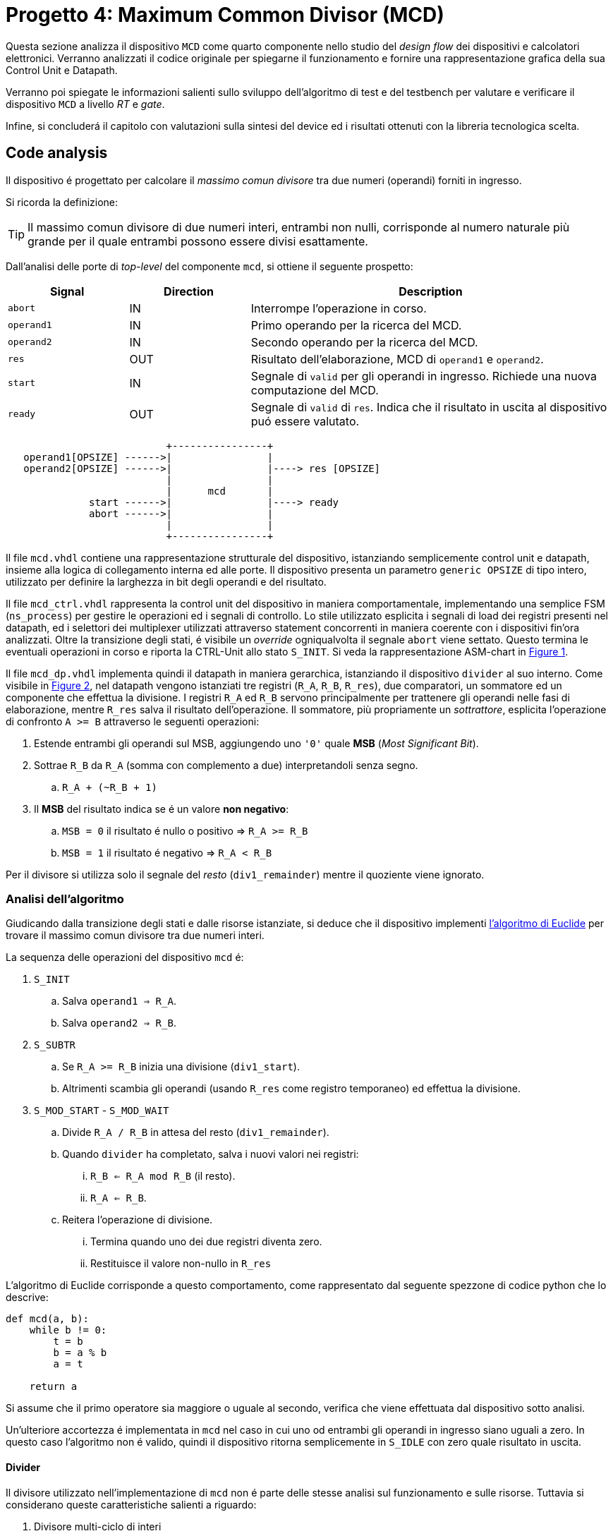 [#project_mcd]
= Progetto 4: Maximum Common Divisor (MCD)

Questa sezione analizza il dispositivo `MCD` come quarto componente nello studio del _design flow_ dei dispositivi e calcolatori elettronici.
Verranno analizzati il codice originale per spiegarne il funzionamento e fornire una rappresentazione grafica della sua Control Unit e Datapath.

Verranno poi spiegate le informazioni salienti sullo sviluppo dell'algoritmo di test e del testbench per valutare e verificare il dispositivo `MCD` a livello _RT_ e _gate_.

Infine, si concluderá il capitolo con valutazioni sulla sintesi del device ed i risultati ottenuti con la libreria tecnologica scelta.

== Code analysis

Il dispositivo é progettato per calcolare il _massimo comun divisore_ tra due numeri (operandi) forniti in ingresso.

Si ricorda la definizione:

[TIP]
====
Il massimo comun divisore di due numeri interi, entrambi non nulli, corrisponde al numero naturale più grande per il quale entrambi possono essere divisi esattamente.
====

Dall'analisi delle porte di _top-level_ del componente `mcd`, si ottiene il seguente prospetto:


[table_mcd_IOports,subs="attributes+"]
[cols="^2m,^2,6",options="header"]
|===

|Signal
|Direction
|Description

|abort
|IN
|Interrompe l'operazione in corso.

|operand1
|IN
|Primo operando per la ricerca del MCD.

|operand2
|IN
|Secondo operando per la ricerca del MCD.

|res
|OUT
|Risultato dell'elaborazione, MCD di `operand1` e `operand2`.

|start
|IN
|Segnale di `valid` per gli operandi in ingresso.
Richiede una nuova computazione del MCD.

|ready
|OUT
|Segnale di `valid` di `res`.
Indica che il risultato in uscita al dispositivo puó essere valutato.

|===

[.center,svgbob-mcd_ports]
[svgbob]
----
                           +----------------+
   operand1[OPSIZE] ------>|                |
   operand2[OPSIZE] ------>|                |----> res [OPSIZE]
                           |                |
                           |      mcd       |
              start ------>|                |----> ready
              abort ------>|                |
                           |                |
                           +----------------+
----

Il file `mcd.vhdl` contiene una rappresentazione strutturale del dispositivo, istanziando semplicemente control unit e datapath, insieme alla logica di collegamento interna ed alle porte.
Il dispositivo presenta un parametro `generic OPSIZE` di tipo intero, utilizzato per definire la larghezza in bit degli operandi e del risultato.

Il file `mcd_ctrl.vhdl` rappresenta la control unit del dispositivo in maniera comportamentale, implementando una semplice FSM (`ns_process`) per gestire le operazioni ed i segnali di controllo.
Lo stile utilizzato esplicita i segnali di load dei registri presenti nel datapath, ed i selettori dei multiplexer utilizzati attraverso statement concorrenti in maniera coerente con i dispositivi fin'ora analizzati.
Oltre la transizione degli stati, é visibile un _override_ ogniqualvolta il segnale `abort` viene settato.
Questo termina le eventuali operazioni in corso e riporta la CTRL-Unit allo stato `S_INIT`.
Si veda la rappresentazione ASM-chart in <<fig_mcd_ctrl>>.

Il file `mcd_dp.vhdl` implementa quindi il datapath in maniera gerarchica, istanziando il dispositivo `divider` al suo interno.
Come visibile in <<fig_mcd_dp>>, nel datapath vengono istanziati tre registri (`R_A`, `R_B`, `R_res`), due comparatori, un sommatore ed un componente che effettua la divisione.
I registri `R_A` ed `R_B` servono principalmente per trattenere gli operandi nelle fasi di elaborazione, mentre `R_res` salva il risultato dell'operazione.
Il sommatore, più propriamente un _sottrattore_, esplicita l'operazione di confronto `A >= B` attraverso le seguenti operazioni:

. Estende entrambi gli operandi sul MSB, aggiungendo uno `'0'` quale **MSB** (_Most Significant Bit_).
. Sottrae `R_B` da `R_A` (somma con complemento a due) interpretandoli senza segno.
.. `R_A + (~R_B + 1)`
. Il *MSB* del risultato indica se é un valore **non negativo**:
.. `MSB = 0` il risultato é nullo o positivo => `R_A >= R_B`
.. `MSB = 1` il risultato é negativo => `R_A < R_B`

Per il divisore si utilizza solo il segnale del _resto_ (`div1_remainder`) mentre il quoziente viene ignorato.

=== Analisi dell'algoritmo

Giudicando dalla transizione degli stati e dalle risorse istanziate, si deduce che il dispositivo implementi link:https://it.wikipedia.org/wiki/Algoritmo_di_Euclide[l'algoritmo di Euclide] per trovare il massimo comun divisore tra due numeri interi.

La sequenza delle operazioni del dispositivo `mcd` é:

. `S_INIT`
.. Salva `operand1 => R_A`.
.. Salva `operand2 => R_B`.
. `S_SUBTR`
.. Se `R_A >= R_B` inizia una divisione (`div1_start`).
.. Altrimenti scambia gli operandi (usando `R_res` come registro temporaneo) ed effettua la divisione.
. `S_MOD_START` - `S_MOD_WAIT`
.. Divide `R_A / R_B` in attesa del resto (`div1_remainder`).
.. Quando `divider` ha completato, salva i nuovi valori nei registri:
... `R_B <= R_A mod R_B` (il resto).
... `R_A <= R_B`.
.. Reitera l'operazione di divisione.
... Termina quando uno dei due registri diventa zero.
... Restituisce il valore non-nullo in `R_res`

L'algoritmo di Euclide corrisponde a questo comportamento, come rappresentato dal seguente spezzone di codice python che lo descrive:

[source, python]
----
def mcd(a, b):
    while b != 0:
        t = b
        b = a % b
        a = t

    return a
----

Si assume che il primo operatore sia maggiore o uguale al secondo, verifica che viene effettuata dal dispositivo sotto analisi.

Un'ulteriore accortezza é implementata in `mcd` nel caso in cui uno od entrambi gli operandi in ingresso siano uguali a zero.
In questo caso l'algoritmo non é valido, quindi il dispositivo ritorna semplicemente in `S_IDLE` con zero quale risultato in uscita.

==== Divider

Il divisore utilizzato nell'implementazione di `mcd` non é parte delle stesse analisi sul funzionamento e sulle risorse.
Tuttavia si considerano queste caratteristiche salienti a riguardo:

. Divisore multi-ciclo di interi
. Larghezza parametrica degli operandi e del risultato
. Algoritmo usato: link:https://en.wikipedia.org/wiki/Division_algorithm#Restoring_division[Restoring Division]
.. Per ogni bit del dividendo originale (gli operandi vengono raddoppiati in larghezza):
... Shift a sinistra del resto ed il prossimo bit del dividendo.
... Sottrae il divisore dal resto.
... Se la sottrazione é `>= 0`, imposta il bit del quoziente a 1.
... Altrimenti _ripristina_ il resto ed imposta il bit del quoziente a 0.
.. Al termine del loop si ottiene il resto ed il quoziente.

=== ASM Chart

La rappresentazione della CTRL-Unit del dispositivo `mcd` é visibile nel seguente diagramma:

.`mcd` ASM-Chart CTRL-Unit
[#fig_mcd_ctrl,reftext='{figure-caption} {counter:refnum}']
image::images/ASM-mcd_ctrl.drawio.svg[]

Dove si é apposto un flusso fuori dal normale controllo della FSM per indicare il comportamento del segnale `abort` quale _override_ del normale funzionamento.

Le risorse visibili nel datapath sono invece rappresentate nella seguente immagine:

.`mcd` Risorse Datapath
[#fig_mcd_dp,reftext='{figure-caption} {counter:refnum}']
image::images/ASM-mcd_dp.drawio.svg[]

Si é rappresentato il componente `divider` come un blocco gerarchico di cui si considera solo il comportamento alle porte di input e di output.
Il divisore appare come un dispositivo multi-ciclo, che inizia un'operazione al set del segnale `start` e segnala la validitá dei suoi output (quoziente e resto) tramite il segnale `ready`.
Risulta presente un segnale di `abort` per terminare prematuramente una divisione in corso.
Anche per il divisore é presente il `generic OPSIZE` corrispondente a quello del dispositivo `mcd` che controlla la larghezza in bit degli operandi e del risultato.

== Tester e Testbench

Per osservare e verificare il funzionamento del dispositivo sono stati sviluppati un testbench ed un tester.
L'architettura di test segue l'impostazione vista nella sezione <<Multiplier and Count Leading Zeroes>>, con dei minimi aggiustamenti per il funzionamento di `mcd`.

// see https://ivanceras.github.io/svgbob-editor/

[.custom-style,svgbob-mcd_tb_arch]
[svgbob]
----
.------------------------------------------------------------------.
|                                                                  |
|                        +--------+                                |
|                        | rstgen |                                |
|                        +----+---+                                |
|                             |                                    |
|              +--------------+--------------+                     |
|              |                             |                     |
|              v                             v                     |
|        +----------+                   +-----------+              |
|        |          |                   |           |              |
|        |          | abort ----------->|           |              |
|        |          | start ----------->|           |              |
|        |          |                   |           |              |
|        |          | operand1 -------->|           |              |
|        |  tester  | operand2 -------->|    mcd    |              |
|        |          |                   |           |              |
|        |    {tg}  | <------------ res |   {dut}   |              |
|        |          | <---------- ready |           |              |
|        |          |                   |           |              |
|        |          | finished ---+     |           |              |
|        +----------+             |     +-----------+              |
|          ^                      |            ^                   |
|          |                      v            |                   |
|          |   +-------+       +----------+    |                   |
|          |   |  clk  |       |  finish  |    |                   |
|          |   |  gen  |<------+   proc   |    |                   |
|          |   +---+---+       +----------+    |                   |
|          |       |                           |                   |
|          +-------+---------------------------+                   |
|                                                      {tb}        |
|                                                      testbench   |
'------------------------------------------------------------------'

# Legend:
tb = {
    fill: papayawhip;
}
tg = {
    fill: lightblue;
}
dut = {
    fill: lightyellow;
}
----

Il diagramma ASM relativo al `tester` ricalca quello usato per il dispositivo `multiplier_and_clz`, con le opportune modifiche per confrontare il risultato nel processo `check`.

image::images/ASM-mcd_tester.drawio.svg[]

Il segnale `abort` non viene testato esplicitamente, ma viene utilizzato solo nel caso in cui uno dei due operandi sia nullo.
In questa situazione anche il controllo del risultato nel processo `check` viene saltato.
Il `tester` procede quindi con i prossimi valori casuali.
Questa condizione non é comunque raggiungibile in quanto il pacchetto `lfsr_pkg` utilizza dei polinomi per i quali il valore zero risulta essere l'elemento nullo, bloccando il funzionamento del generatore ed annullando tutti i valori successivi in caso di registro con soli zeri.
Il valore iniziale per il `lfsr` viene impostato tramite la costante `SEED`.

Il parametro `NTESTS` puó essere trasmesso all'istanza attraverso il `generic override` a linea di comando, come per gli altri progetti.
Il dispositivo `tester` inietta operandi casuali, ottenuti tramite il generatore di numeri pseudo-casuali, e confronta il risultato ottenuto con la seguente funzione, come da indicazioni di progetto:

.Calcolo *MCD*, funzione ricorsiva per `tester`
[%unbreakable]
[source, vhdl]
----
    function mcd_r(op1: unsigned; op2: unsigned) return unsigned is
    begin
        if op2 > op1 then
            return mcd_r(op2, op1);
        else
            if op2 = 0 then
                return op1;
            else
                return mcd_r(op2, op1 rem op2);
            end if;
        end if;
    end;
----

Questa versione di calcolo del *MCD* differisce da quella implementativa per la ricorsivitá, ma si assume che il risultato sia equivalente in assenza di errori nel dispositivo `mcd`.

== Simulations, Synthesis and Evaluations

In questa sezione verranno presentati i risultati e le valutazioni relative alle diverse simulazioni del dispositivo `mcd`.

Sono state impostate larghezze di `16` , `32` e `64` bit per gli operandi ed il risultato, con `NTESTS >= 10000` per ogni simulazione.

=== RTL Simulations

Per le simulazioni RTL, é stato utilizzato `GHDL`, attraverso il _workflow_ giá sperimentato con gli altri progetti, tramite l'<<script_ghdl, helper script ghdl>>.
Considerato che lo script indica autonomamente al tool di salvare i segnali in un output `<prj_name>.ghw` per l'ispezione delle forme d'onda, e che questo richiede un certo tempo e puó raggiungere dimensioni notevoli (`1.3GB` per `NTESTS=20000` e `OPSIZE=32`), si consiglia di eliminare la sezione di salvataggo dallo script (commentando per esempio la linea `SIM_ARGS+="--wave=${WAVE_FILE} "`).
Alternativamente si puó modificare il formato di uscita in `.vcd` per ottenere un output leggermente più "snello".

Gli operandi vengono di volta in volta ottenuti casualmente, perció i risultati saranno per la maggior parte delle volte poco interessanti (ci si aspetta una grandissima presenza di *MCD* uguali a `1`).
Si é quindi aggiunta una sezione al processo `check` del `tester` dove i risultati considerati interessanti vengono stampati su `stdout`.
I criteri per definire i risultati interessanti sono:

. *MCD* é superiore ad una certa soglia
. *MCD* é uguale ad uno dei due operandi

Per abilitare questo _report_, bisogna definire la variabile `VERBOSE` come nel caso di maggiore verbositá per gli eventuali errori.
La soglia di interesse é altrettanto configurabile da linea di comando come generic override:

[%unbreakable]
[source,vhdl]
----
...
    MCD_THRESH  : integer := 4;
...
----

Con un comando di esecuzione come:

[%unbreakable]
[source,bash]
----
ghdl -e -v --std=93c -gOPSIZE=32 -gNTESTS=100 -gVERBOSE=true -gMCD_THRESH=10  testbench
ghdl -r -v --std=93c  --time-resolution=ns -gOPSIZE=32 -gNTESTS=100 -gVERBOSE=true -gMCD_THRESH=10  testbench
----

Si otterranno dei report nella seguente forma:

[%unbreakable]
[source,bash]
----
...
Interesting result at 43077 cycles:
  A   = 10001111000111001000001111010000
  B   = 10111011111111111000011011111001
  mcd = 00000000000000000000000000001111
Interesting result at 44035 cycles:
  A   = 11100011110001110010000011110100
  B   = 00101110111111111110000110110101
  mcd = 00000000000000000000000000011101
Interesting result at 50599 cycles:
  A   = 10110010111110001111000111001000
  B   = 00111101000010111011111111110111
  mcd = 00000000000000000000000000110011
Interesting result at 52618 cycles:
  A   = 01011011001011111000111100011100
  B   = 10000011110100001011101111111000
  mcd = 00000000000000000000000000001100
Interesting result at 57682 cycles:
  A   = 11110100001011011001011111000111
  B   = 10001110010000011110100001010100
  mcd = 00000000000000000000000000001101
TEST PASS: 100 tests
----

Questi risultati sono giá stati confrontati e verificati dalla funzione ricorsiva inclusa in `tester`, ma permettono di ritrovare più agevolmente il punto saliente nelle forme d'onda qual'ora si volesse praticare un'analisi più approfondita dei segnali.
Dall'esempio sopra, si vede l'operazione in cui il risultato é `MCD = 15`:

.`mcd` - Risultato esempio
[#fig_mcd_interesting_result,reftext='{figure-caption} {counter:refnum}']
image::images/mcd_interesting_15.png[]

[#mcd_rtl_reports]
I report ottenuti dalle simulazioni sono presenti nella cartella `simul.rtl`:

. `report_rtl_NTESTS_15000_OPSIZE_16.txt`
. `report_rtl_NTESTS_15000_OPSIZE_32.txt`
. `report_rtl_NTESTS_15000_OPSIZE_64.txt`

Nei documenti sono stati mantenuti anche i comandi generati dallo script, per completezza e ripetibilitá degli stessi.
Inoltre, per verificare ulteriormente i risultati ottenuti e trascritti nei report, é stato utilizzato uno script che accetta in ingresso il file da analizzare e ripete le operazioni indicate.
Lo script, in _python_, utilizza il calcolo della libreria `math` per il link:https://github.com/python/cpython/blob/3f9eb55e090a8de80503e565f508f341c5f4c8da/Modules/mathmodule.c#L710[massimo comun divisore].
I file vengono analizzati ed i valori `bitvector` riconvertiti in opportuni interi senza segno, ed il risultato documentato viene confrontato con quello ricalcolato.
Per ogni controllo viene poi stampato un messaggio relativo al successo (`[ Ok ]`) o meno (`[FAIL]`) della verifica.

Lo script é presente al percorso `scripts/parse_and_check_mcd.py`.

.Esempio di output dello script di verifica dei report
[%unbreakable]
[source, bash]
----
$ scripts/parse_and_check_mcd.py projects/04_mcd/simul.rtl/report_rtl_NTESTS_15000_OPSIZE_32.txt
[ OK ] At 129430 cycles: MCD correct (716)
[ OK ] At 129740 cycles: MCD correct (358)
[ OK ] At 1004666 cycles: MCD correct (370)
...
[ OK ] At 8250365 cycles: MCD correct (339)
[ OK ] At 9162142 cycles: MCD correct (514)
>>> All results are correct.
----

Al termine delle simulazioni RTL e delle verifiche, non si riscontra nessuna nota particolare.
Il dispositivo `mcd` appare deterministicamente funzionante, ed i risultati che conferisce sono corretti nei casi generati casualmente.

Come per il dispositivo <<project_device, Multiplier and CLZ>>, viene fornito uno script per lanciare automaticamente la simulazione RTL tramite `Xcelium`, al percorso `scripts/rtl_xcelium`.
Per evitare l'utilizzo di molta memoria, il salvataggio dei database delle forme d'onda non viene salvatao di default dallo script `scripts/rtl_xsim.tcl`, che deve quindi essere modificato per includerli.
Lo script _tcl_ salva comunque il file `saif` per le stime pre-sintesi in `simul.rtl/mcd.saif`.
Questo file é utilizzato negli script `genus` successivi, per cui risult necessario lanciare lo script `rtl_xcelium` almeno una volta prima di passare al flusso di sintesi.

Lo script esegue una simulazione per 15000 test, con larghezza `OPSIZE = 32`.
Per modificare questi parametri é sufficiente sovrascrivere le variabili `OPSIZE` e `NTESTS` intestate nello script e rilanciarlo.

=== Stdcells synthesis

Come per il dispositivo `device` del <<project_device>>, il flusso di sintesi é contenuto interamente in uno script `tcl`, `scripts/genus.tcl`.
Il setup delle cartelle e l'esecuzione del flusso tramite l'invocazione del tool é eseguibile da script `scripts/synth_genus`, che anche se duplicato nella sottocartella di questo progetto, risulta esattamente identico a quello usato nel capitolo precedente.




=== Gate-level Simulations
=== Other evaluations

[table_mcd_pwr_eval,subs="attributes+"]
[cols="^2,^8",frame="ends",grid="rows",options="header"]
|===

|
|

// Nested table
.^|RTL - 32
1+a|
[cols="^2m,^2m,^2m,^2m,^2m",grid="none", frame="none"]
!===
!Category !Leakage !Internal !Switching !Total

!Subtotal
!4.42570e-05
!1.49415e-03
!5.62748e-04
!2.10116e-03

!Percentage
!2.11%
!71.11%
!26.78%
!100.00%

5+a!---

!
2+!Cell Count
2+!Cell Area
!
2+!1183
2+!2352.238

!===
// ==============================================


// Nested table
.^|Syn, no SDF - 32
1+a|
[cols="^2m,^2m,^2m,^2m,^2m",grid="none", frame="none"]
!===
!Category !Leakage !Internal !Switching !Total

!Subtotal
!4.42570e-05
!1.49415e-03
!5.62748e-04
!2.10116e-03

!Percentage
!2.11%
!71.11%
!26.78%
!100.00%

5+a!---

!
2+!Cell Count
2+!Cell Area
!
2+!1183
2+!2352.238

!===
// ==============================================


// Nested table
.^|Syn, no SDF - 32
1+a|
[cols="^2m,^2m,^2m,^2m,^2m",grid="none", frame="none"]
!===
!Category !Leakage !Internal !Switching !Total

!Subtotal
!4.42570e-05
!1.49415e-03
!5.62748e-04
!2.10116e-03

!Percentage
!2.11%
!71.11%
!26.78%
!100.00%

5+a!---

!
2+!Cell Count
2+!Cell Area
!
2+!1183
2+!2352.238

!===
// ==============================================

|===

